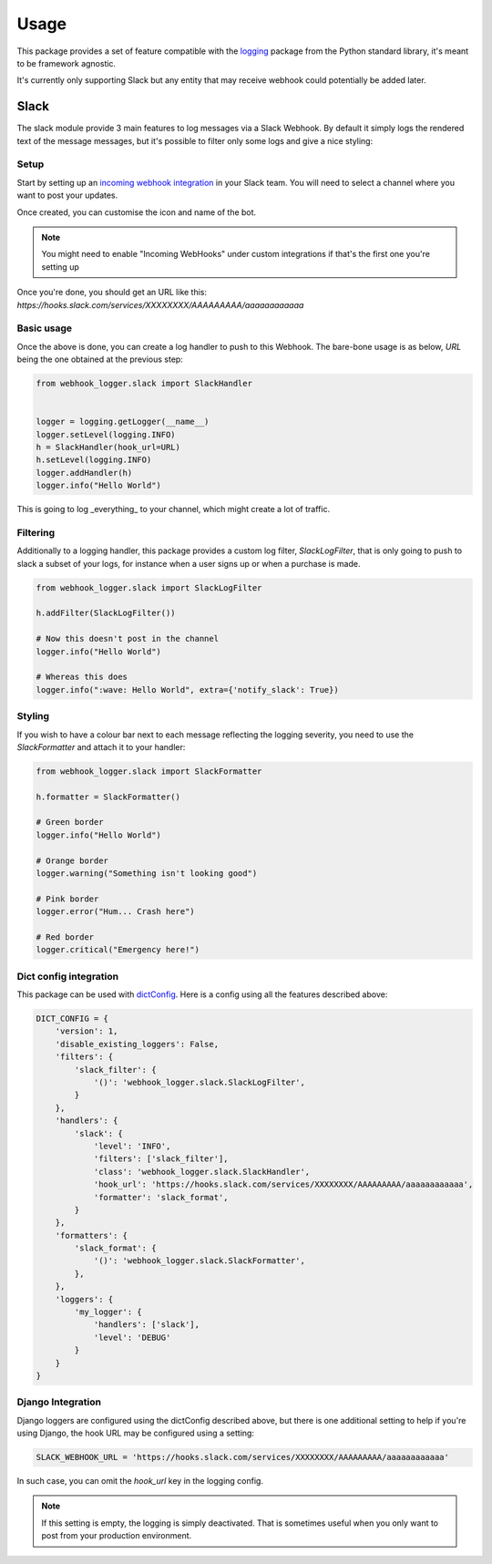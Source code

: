 =====
Usage
=====

This package provides a set of feature compatible with the `logging`_ package
from the Python standard library, it's meant to be framework agnostic.

It's currently only supporting Slack but any entity that may receive webhook
could potentially be added later.

Slack
-----

The slack module provide 3 main features to log messages via a Slack Webhook.
By default it simply logs the rendered text of the message messages, but
it's possible to filter only some logs and give a nice styling:

.. image:: _static/slack/example.png

Setup
+++++

Start by setting up an `incoming webhook integration`_ in your Slack team.
You will need to select a channel where you want to post your updates.

Once created, you can customise the icon and name of the bot.

.. note:: You might need to enable "Incoming WebHooks" under custom
          integrations if that's the first one you're setting up

Once you're done, you should get an URL like this:
`https://hooks.slack.com/services/XXXXXXXX/AAAAAAAAA/aaaaaaaaaaaa`

Basic usage
+++++++++++

Once the above is done, you can create a log handler to push to this Webhook.
The bare-bone usage is as below, `URL` being the one obtained at the previous
step:

.. code-block:: python

    from webhook_logger.slack import SlackHandler


    logger = logging.getLogger(__name__)
    logger.setLevel(logging.INFO)
    h = SlackHandler(hook_url=URL)
    h.setLevel(logging.INFO)
    logger.addHandler(h)
    logger.info("Hello World")

This is going to log _everything_ to your channel, which might create a lot
of traffic.

Filtering
+++++++++

Additionally to a logging handler, this package provides a custom log filter,
`SlackLogFilter`, that is only going to push to slack a subset of your logs,
for instance when a user signs up or when a purchase is made.

.. code-block:: python

    from webhook_logger.slack import SlackLogFilter

    h.addFilter(SlackLogFilter())

    # Now this doesn't post in the channel
    logger.info("Hello World")

    # Whereas this does
    logger.info(":wave: Hello World", extra={'notify_slack': True})


Styling
+++++++

If you wish to have a colour bar next to each message reflecting the logging
severity, you need to use the `SlackFormatter` and attach it to your handler:

.. code-block:: python

    from webhook_logger.slack import SlackFormatter

    h.formatter = SlackFormatter()

    # Green border
    logger.info("Hello World")

    # Orange border
    logger.warning("Something isn't looking good")

    # Pink border
    logger.error("Hum... Crash here")

    # Red border
    logger.critical("Emergency here!")


Dict config integration
+++++++++++++++++++++++

This package can be used with `dictConfig`_. Here is a config using all the
features described above:

.. code-block:: python

    DICT_CONFIG = {
        'version': 1,
        'disable_existing_loggers': False,
        'filters': {
            'slack_filter': {
                '()': 'webhook_logger.slack.SlackLogFilter',
            }
        },
        'handlers': {
            'slack': {
                'level': 'INFO',
                'filters': ['slack_filter'],
                'class': 'webhook_logger.slack.SlackHandler',
                'hook_url': 'https://hooks.slack.com/services/XXXXXXXX/AAAAAAAAA/aaaaaaaaaaaa',
                'formatter': 'slack_format',
            }
        },
        'formatters': {
            'slack_format': {
                '()': 'webhook_logger.slack.SlackFormatter',
            },
        },
        'loggers': {
            'my_logger': {
                'handlers': ['slack'],
                'level': 'DEBUG'
            }
        }
    }


Django Integration
++++++++++++++++++

Django loggers are configured using the dictConfig described above, but there
is one additional setting to help if you're using Django, the hook URL may be
configured using a setting:

.. code-block:: python

    SLACK_WEBHOOK_URL = 'https://hooks.slack.com/services/XXXXXXXX/AAAAAAAAA/aaaaaaaaaaaa'

In such case, you can omit the `hook_url` key in the logging config.

.. note:: If this setting is empty, the logging is simply deactivated. That is
          sometimes useful when you only want to post from your production environment.


.. _logging: https://docs.python.org/3/library/logging.html
.. _incoming webhook integration: https://my.slack.com/services/new/incoming-webhook/
.. _dictConfig: https://docs.python.org/3/library/logging.config.html#logging.config.dictConfig
